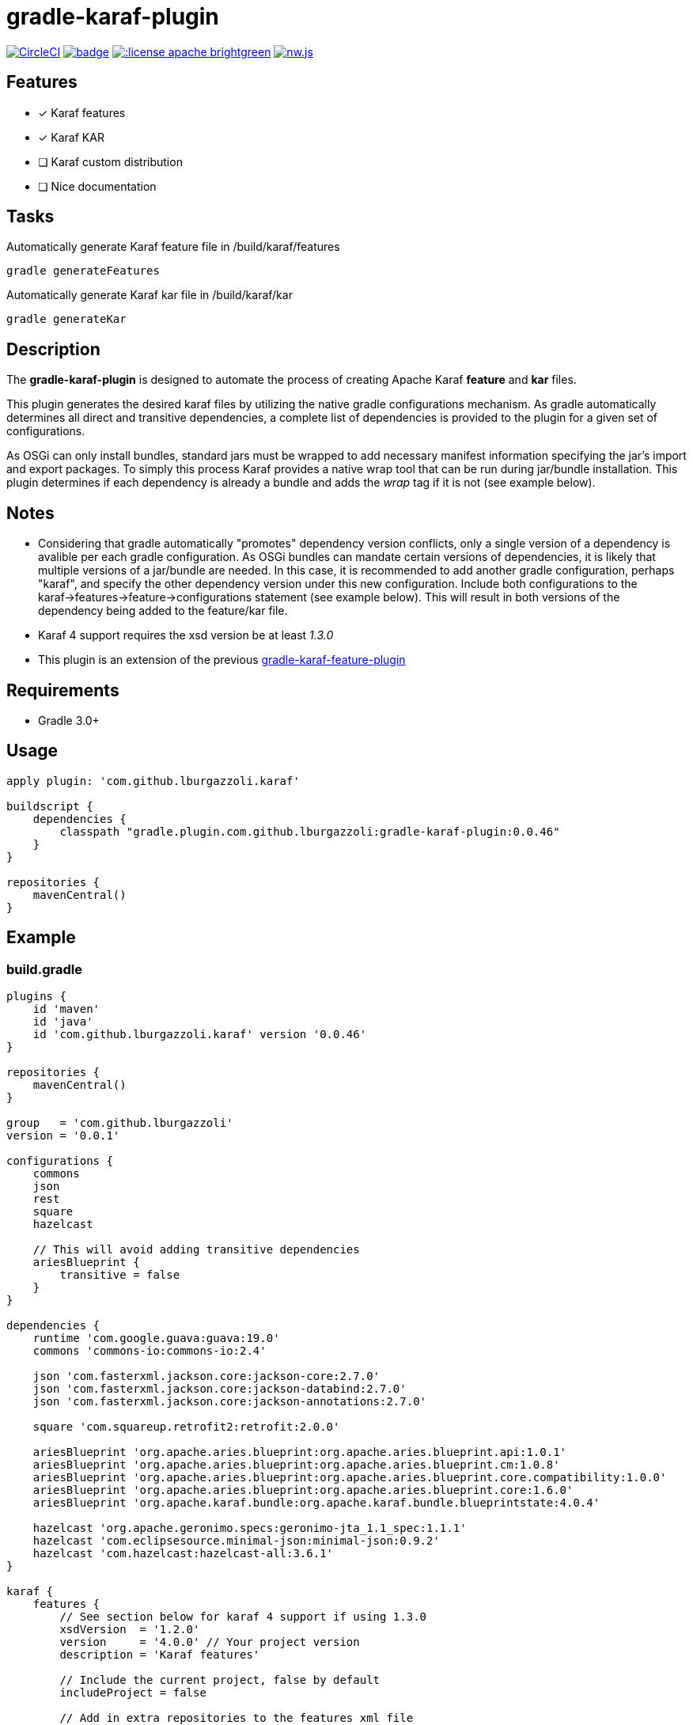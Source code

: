 gradle-karaf-plugin
===================

image:https://circleci.com/gh/lburgazzoli/gradle-karaf-plugin.svg?style=shield["CircleCI", link="https://circleci.com/gh/lburgazzoli/gradle-karaf-plugin"] image:https://maven-badges.herokuapp.com/maven-central/com.github.lburgazzoli/gradle-karaf-plugin/badge.svg[title="Maven Central", link="https://maven-badges.herokuapp.com/maven-central/com.github.lburgazzoli/gradle-karaf-plugin"] image:http://img.shields.io/:license-apache-brightgreen.svg[title="License", link="http://www.apache.org/licenses/LICENSE-2.0.html"] image:https://img.shields.io/gitter/room/nwjs/nw.js.svg?maxAge=2592000[title="Gitter", link="https://gitter.im/gradle-karaf-plugin)[link="https://gitter.im/gradle-karaf-plugin?utm_source=badge&utm_medium=badge&utm_campaign=pr-badge&utm_content=badge"]

== Features

- [x] Karaf features
- [x] Karaf KAR
- [ ] Karaf custom distribution
- [ ] Nice documentation

== Tasks
Automatically generate Karaf feature file in /build/karaf/features
[source,groovy]
----
gradle generateFeatures
----

Automatically generate Karaf kar file in /build/karaf/kar
[source,groovy]
----
gradle generateKar
----


== Description

The *gradle-karaf-plugin* is designed to automate the process of creating Apache Karaf *feature* and *kar* files.

This plugin generates the desired karaf files by utilizing the native gradle configurations mechanism. As gradle automatically determines all direct and transitive dependencies, a complete list of dependencies is provided to the plugin for a given set of configurations.

As OSGi can only install bundles, standard jars must be wrapped to add necessary manifest information specifying the jar's import and export packages. To simply this process Karaf provides a native wrap tool that can be run during jar/bundle installation. This plugin determines if each dependency is already a bundle and adds the _wrap_ tag if it is not (see example below).

== Notes
 - Considering that gradle automatically "promotes" dependency version conflicts, only a single version of a dependency is avalible per each gradle configuration. As OSGi bundles can mandate certain versions of dependencies, it is likely that multiple versions of a jar/bundle are needed. In this case, it is recommended to add another gradle configuration, perhaps "karaf", and specify the other dependency version under this new configuration. Include both configurations to the karaf->features->feature->configurations statement (see example below). This will result in both versions of the dependency being added to the feature/kar file.

 - Karaf 4 support requires the xsd version be at least '1.3.0'

 - This plugin is an extension of the previous https://github.com/lburgazzoli/gradle-karaf-features-plugin[gradle-karaf-feature-plugin^]

== Requirements
 - Gradle 3.0+

== Usage
[source,groovy]
----
apply plugin: 'com.github.lburgazzoli.karaf'

buildscript {
    dependencies {
        classpath "gradle.plugin.com.github.lburgazzoli:gradle-karaf-plugin:0.0.46"
    }
}

repositories {
    mavenCentral()
}
----

== Example

=== build.gradle

[source,groovy]
----
plugins {
    id 'maven'
    id 'java'
    id 'com.github.lburgazzoli.karaf' version '0.0.46'
}

repositories {
    mavenCentral()
}

group   = 'com.github.lburgazzoli'
version = '0.0.1'

configurations {
    commons
    json
    rest
    square
    hazelcast

    // This will avoid adding transitive dependencies
    ariesBlueprint {
        transitive = false
    }
}

dependencies {
    runtime 'com.google.guava:guava:19.0'
    commons 'commons-io:commons-io:2.4'

    json 'com.fasterxml.jackson.core:jackson-core:2.7.0'
    json 'com.fasterxml.jackson.core:jackson-databind:2.7.0'
    json 'com.fasterxml.jackson.core:jackson-annotations:2.7.0'

    square 'com.squareup.retrofit2:retrofit:2.0.0'

    ariesBlueprint 'org.apache.aries.blueprint:org.apache.aries.blueprint.api:1.0.1'
    ariesBlueprint 'org.apache.aries.blueprint:org.apache.aries.blueprint.cm:1.0.8'
    ariesBlueprint 'org.apache.aries.blueprint:org.apache.aries.blueprint.core.compatibility:1.0.0'
    ariesBlueprint 'org.apache.aries.blueprint:org.apache.aries.blueprint.core:1.6.0'
    ariesBlueprint 'org.apache.karaf.bundle:org.apache.karaf.bundle.blueprintstate:4.0.4'

    hazelcast 'org.apache.geronimo.specs:geronimo-jta_1.1_spec:1.1.1'
    hazelcast 'com.eclipsesource.minimal-json:minimal-json:0.9.2'
    hazelcast 'com.hazelcast:hazelcast-all:3.6.1'
}

karaf {
    features {
        // See section below for karaf 4 support if using 1.3.0
        xsdVersion  = '1.2.0'
        version     = '4.0.0' // Your project version
        description = 'Karaf features'

        // Include the current project, false by default
        includeProject = false

        // Add in extra repositories to the features xml file
        repository "mvn:org.apache.karaf.cellar/apache-karaf-cellar/4.0.0/xml/features"
        repository "mvn:org.apache.karaf.features/standard/4.0.0/xml/features"

        // Define a feature named 'common' with dependencies from runtime
        // configuration (default) and commons
        feature {
            name        = 'common'
            description = 'Common dependencies'

            // Include one or more additional configuration
            configuration 'commons'
        }

        // Define a feature named 'rest' with dependencies from json and square
        // configurations
        feature {
            name        = 'rest'
            description = 'REST dependencies'

            // Override configurations
            configurations 'json', 'square'
        }

        feature {
            name        = 'aries-blueprint'
            description = 'Aries Blueprint'

            // Override configurations
            configurations 'ariesBlueprint'

            // Add feature dependency (newest)
            feature 'aries-proxy'

            // Customize artifacts with group 'org.apache.aries.blueprint'
            bundle ('org.apache.aries.blueprint') {
                attribute 'start-level', '20'
            }

            // Customize artifacts with group 'org.apache.karaf.bundle'
            bundle ('org.apache.karaf.bundle') {
                attribute 'start-level', '30'
            }

            conditional('bundle') {
                bundle 'org.apache.karaf.bundle:org.apache.karaf.bundle.blueprintstate'
            }

            capability('osgi.service') {
                effective = 'active'
                extra     = 'objectClass=org.apache.aries.blueprint.services.ParserService'
            }

            capability('osgi.extender') {
                extra     = 'osgi.extender="osgi.blueprint";uses:="org.osgi.service.blueprint.container,org.osgi.service.blueprint.reflect";version:Version="1.0"'
            }
        }

        // Define a feature named 'hazelcast'
        feature {
            name        = 'hazelcast'
            description = 'In memory data grid'

            configurations 'hazelcast'

            // Add configFile entry
            configFile {
                filename = "/etc/hazelcast.xml"
                uri      = "mvn:org.apache.karaf.cellar/apache-karaf-cellar/${project.version}/xml/hazelcast"
            }

            // Add configFile entry and copy a local file to the kar repository
            configFile {
                filename = "/etc/hazelcast-clustered.xml"
                file     = file("etc/hazelcast-clustered-defaults.xml")
                uri      = "mvn:org.apache.karaf.cellar/apache-karaf-cellar/${project.version}/xml/hazelcast-clustered"
                override = true // (optional) Override existing configuration files within karaf. False by default
            }
        }
    }

    // Enable generation of Karaf Archive KAR based on features defined above.
    // To generate kar either use generateKar, assemble or install
    kar {
        // Optionally set the kar name, default is:
        //
        //     ${features.name}-${features.version}.kar
        //
        // Extension is automatically set to .kar
        archiveName = 'foo'
    }
}
----

=== Generated Result from "gradle generateFeatures"

[source,xml]
----
<?xml version="1.0" encoding="UTF-8" standalone="yes"?>
<features xmlns="http://karaf.apache.org/xmlns/features/v1.2.0" name="gradle-karaf-features-plugin-examples">
  <repository>mvn:org.apache.karaf.cellar/apache-karaf-cellar/4.0.0/xml/features</repository>
  <repository>mvn:org.apache.karaf.features/standard/4.0.0/xml/features</repository>
  <feature name="common" version="0.0.1" description="Common dependencies">
    <bundle>mvn:com.google.guava/guava/19.0</bundle>
    <bundle>mvn:commons-io/commons-io/2.4</bundle>
    <capability></capability>
  </feature>
  <feature name="rest" version="0.0.1" description="REST dependencies">
    <bundle>mvn:com.fasterxml.jackson.core/jackson-core/2.7.0</bundle>
    <bundle>mvn:com.fasterxml.jackson.core/jackson-annotations/2.7.0</bundle>
    <bundle>mvn:com.fasterxml.jackson.core/jackson-databind/2.7.0</bundle>
    <!--
        as squareup's jars a re not OSGi ready, the plugin automatically adds wrap instruction
    -->
    <bundle>wrap:mvn:com.squareup.okio/okio/1.6.0</bundle>
    <bundle>wrap:mvn:com.squareup.okhttp3/okhttp/3.2.0</bundle>
    <bundle>wrap:mvn:com.squareup.retrofit2/retrofit/2.0.0</bundle>
    <capability></capability>
  </feature>
  <feature name="aries-blueprint" version="0.0.1" description="Aries Blueprint">
    <feature>aries-proxy</feature>
    <bundle start-level="20">mvn:org.apache.aries.blueprint/org.apache.aries.blueprint.api/1.0.1</bundle>
    <bundle start-level="20">mvn:org.apache.aries.blueprint/org.apache.aries.blueprint.cm/1.0.8</bundle>
    <bundle start-level="20">mvn:org.apache.aries.blueprint/org.apache.aries.blueprint.core.compatibility/1.0.0</bundle>
    <bundle start-level="20">mvn:org.apache.aries.blueprint/org.apache.aries.blueprint.core/1.6.0</bundle>
    <conditional>
      <condition>bundle</condition>
      <bundle start-level="30">mvn:org.apache.karaf.bundle/org.apache.karaf.bundle.blueprintstate/4.0.4</bundle>
    </conditional>
    <capability>osgi.service;effective:='active';resolution:='mandatory';objectClass=org.apache.aries.blueprint.services.ParserService,osgi.extender;effective:='resolve';resolution:='mandatory';osgi.extender="osgi.blueprint";uses:="org.osgi.service.blueprint.container,org.osgi.service.blueprint.reflect";version:Version="1.0"</capability>
  </feature>
  <feature name="hazelcast" version="1.2.3" description="In memory data grid">
    <configfile filename="/etc/hazelcast.xml">mvn:org.apache.karaf.cellar/apache-karaf-cellar/1.2.3/xml/hazelcast</configfile>
    <configfile filename="/etc/hazelcast.xml">mvn:org.apache.karaf.cellar/apache-karaf-cellar/1.2.3/xml/hazelcast-clustered</configfile>
    <bundle>mvn:org.apache.geronimo.specs/geronimo-jta_1.1_spec/1.1.1</bundle>
    <bundle>mvn:com.eclipsesource.minimal-json/minimal-json/0.9.2</bundle>
    <bundle>mvn:com.hazelcast/hazelcast-all/3.6.1</bundle>
  </feature>
</features>
----

=== Karaf 4 Support


Karaf 4 features xsd v1.3.0 partially supported
[source,groovy]
----
<feature version="1.2.3" dependency="true">dependent-feature</feature>
----

To generate this stuff

1. Set xsdVersion to 1.3.0
2. Use dependency with configuration closure

[source,groovy]
----
karafFeatures {
  name = 'featuresName'
  xsdVersion = '1.3.0'
  outputFile = file("${project.buildDir}/karaf/features/${project.name}-feature.xml")
  features {
    mainFeature {
      name = 'main-feature-name'
      feature('dependent-feature') {
        dependency = true              //false by default
        version = "1.2.3"              //empty by default
      }
    }
  }
}
----

generated file `build/karaf/features/project1-feature.xml` will look like below

[source,groovy]
----

<features xmlns='http://karaf.apache.org/xmlns/features/v1.3.0' name='featuresName'>
  <feature name='main-feature-name' version='1.0.0'>
    <feature version="1.2.3" dependency="true">dependent-feature</feature>
  </feature>
</features>

----

